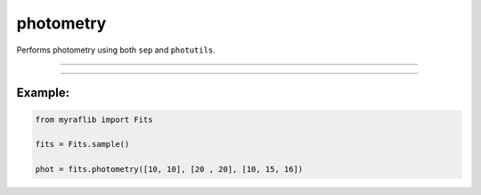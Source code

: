.. _fits_photometry:

photometry
==========

Performs photometry using both ``sep`` and ``photutils``.

------------

.. method:: Fits.photometry(xs: NUMERICS, ys: NUMERICS, rs: NUMERICS, headers: Optional[Union[str, list[str]]] = None, exposure: Optional[Union[str, float, int]] = None) -> pd.DataFrame

    Performs photometry using both ``sep`` and ``photutils``.

    **Parameters**

        - **xs** (``Union[float, int, List[Union[float, int]]]``):
            x coordinate(s) of the sources.

        - **ys** (``Union[float, int, List[Union[float, int]]]``):
            y coordinate(s) of the sources.

        - **rs** (``Union[float, int, List[Union[float, int]]]``):
            aperture radius(es) for the photometry.

        - **headers** (``Union[str, list[str]], optional``):
            Header keys to be extracted after photometry.

        - **exposure** (``Union[str, float, int], optional``):
            Header key that contains or a numeric value of exposure time.

    **Returns**

        ``pd.DataFrame``
            A DataFrame containing the photometric data.

    **Raises**

        - **NumberOfElementError**
            Raised when the ``x`` and ``y`` coordinates do not have the same length.



------------

Example:
________

.. code-block:: python

    from myraflib import Fits

    fits = Fits.sample()

    phot = fits.photometry([10, 10], [20 , 20], [10, 15, 16])
